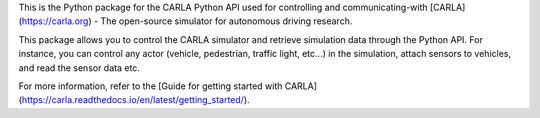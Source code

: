 This is the Python package for the CARLA Python API used for controlling and communicating-with [CARLA](https://carla.org) - The open-source simulator for autonomous driving research.

This package allows you to control the CARLA simulator and retrieve simulation data through the Python API. For instance, you can control any actor (vehicle, pedestrian, traffic light, etc...) in the simulation, attach sensors to vehicles, and read the sensor data etc.

For more information, refer to the [Guide for getting started with CARLA](https://carla.readthedocs.io/en/latest/getting_started/).


